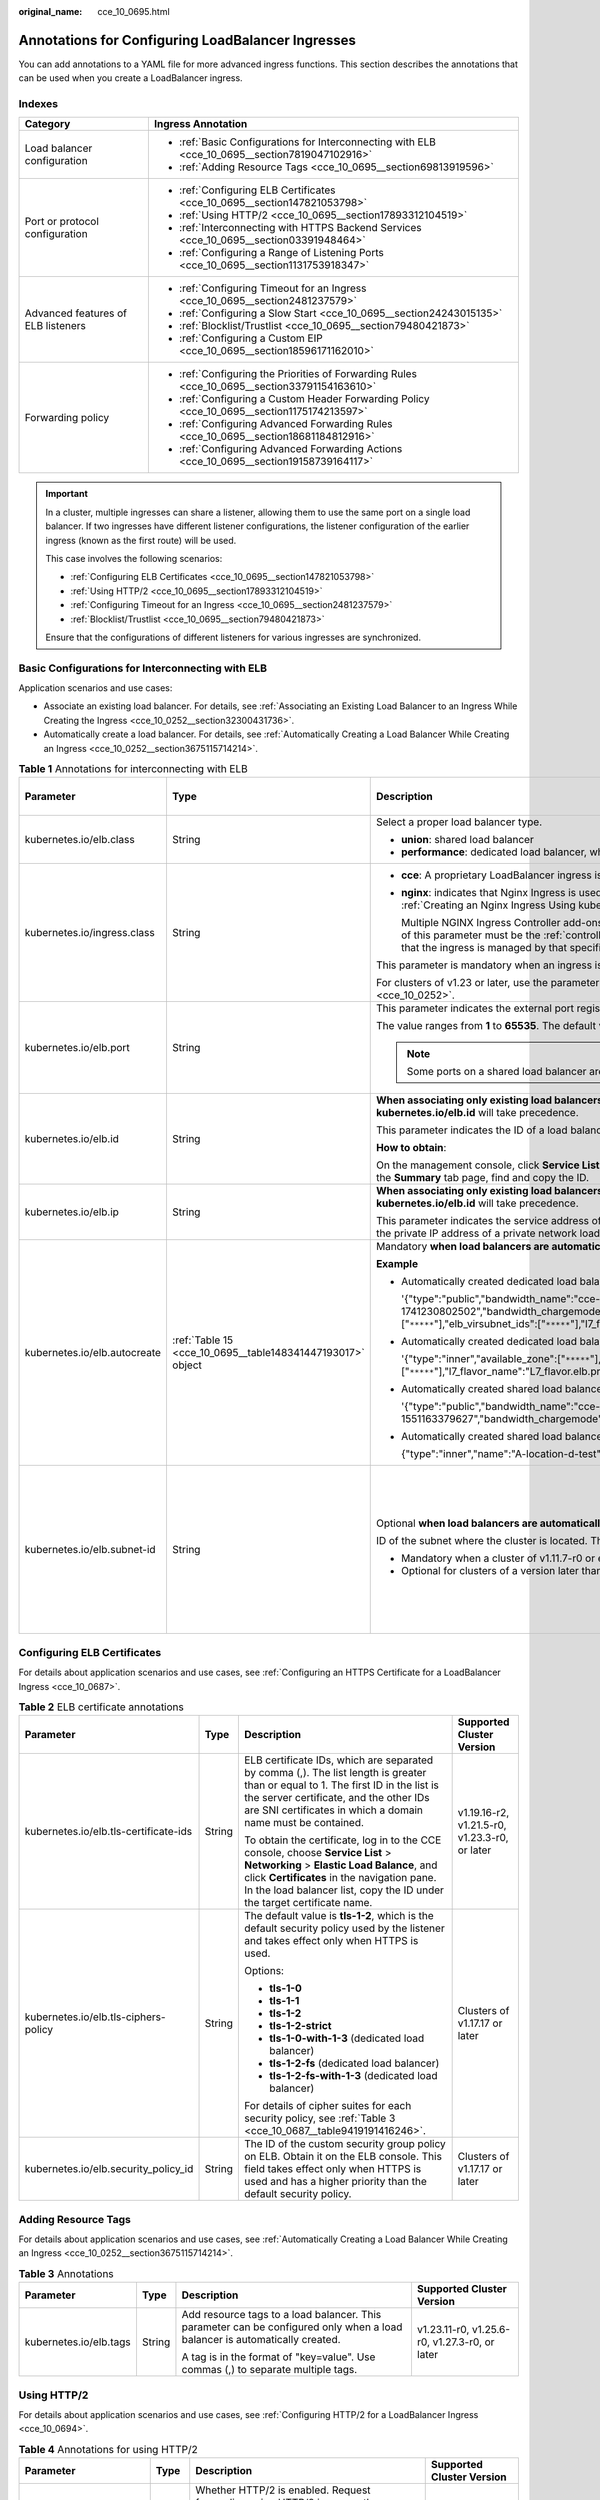 :original_name: cce_10_0695.html

.. _cce_10_0695:

Annotations for Configuring LoadBalancer Ingresses
==================================================

You can add annotations to a YAML file for more advanced ingress functions. This section describes the annotations that can be used when you create a LoadBalancer ingress.

Indexes
-------

+------------------------------------+-------------------------------------------------------------------------------------------------+
| Category                           | Ingress Annotation                                                                              |
+====================================+=================================================================================================+
| Load balancer configuration        | -  :ref:`Basic Configurations for Interconnecting with ELB <cce_10_0695__section7819047102916>` |
|                                    | -  :ref:`Adding Resource Tags <cce_10_0695__section69813919596>`                                |
+------------------------------------+-------------------------------------------------------------------------------------------------+
| Port or protocol configuration     | -  :ref:`Configuring ELB Certificates <cce_10_0695__section147821053798>`                       |
|                                    | -  :ref:`Using HTTP/2 <cce_10_0695__section17893312104519>`                                     |
|                                    | -  :ref:`Interconnecting with HTTPS Backend Services <cce_10_0695__section03391948464>`         |
|                                    | -  :ref:`Configuring a Range of Listening Ports <cce_10_0695__section1131753918347>`            |
+------------------------------------+-------------------------------------------------------------------------------------------------+
| Advanced features of ELB listeners | -  :ref:`Configuring Timeout for an Ingress <cce_10_0695__section2481237579>`                   |
|                                    | -  :ref:`Configuring a Slow Start <cce_10_0695__section24243015135>`                            |
|                                    | -  :ref:`Blocklist/Trustlist <cce_10_0695__section79480421873>`                                 |
|                                    | -  :ref:`Configuring a Custom EIP <cce_10_0695__section18596171162010>`                         |
+------------------------------------+-------------------------------------------------------------------------------------------------+
| Forwarding policy                  | -  :ref:`Configuring the Priorities of Forwarding Rules <cce_10_0695__section33791154163610>`   |
|                                    | -  :ref:`Configuring a Custom Header Forwarding Policy <cce_10_0695__section1175174213597>`     |
|                                    | -  :ref:`Configuring Advanced Forwarding Rules <cce_10_0695__section18681184812916>`            |
|                                    | -  :ref:`Configuring Advanced Forwarding Actions <cce_10_0695__section19158739164117>`          |
+------------------------------------+-------------------------------------------------------------------------------------------------+

.. important::

   In a cluster, multiple ingresses can share a listener, allowing them to use the same port on a single load balancer. If two ingresses have different listener configurations, the listener configuration of the earlier ingress (known as the first route) will be used.

   This case involves the following scenarios:

   -  :ref:`Configuring ELB Certificates <cce_10_0695__section147821053798>`
   -  :ref:`Using HTTP/2 <cce_10_0695__section17893312104519>`
   -  :ref:`Configuring Timeout for an Ingress <cce_10_0695__section2481237579>`
   -  :ref:`Blocklist/Trustlist <cce_10_0695__section79480421873>`

   Ensure that the configurations of different listeners for various ingresses are synchronized.

.. _cce_10_0695__section7819047102916:

Basic Configurations for Interconnecting with ELB
-------------------------------------------------

Application scenarios and use cases:

-  Associate an existing load balancer. For details, see :ref:`Associating an Existing Load Balancer to an Ingress While Creating the Ingress <cce_10_0252__section32300431736>`.
-  Automatically create a load balancer. For details, see :ref:`Automatically Creating a Load Balancer While Creating an Ingress <cce_10_0252__section3675115714214>`.

.. table:: **Table 1** Annotations for interconnecting with ELB

   +------------------------------+------------------------------------------------------------+-------------------------------------------------------------------------------------------------------------------------------------------------------------------------------------------------------------------------------------------------------------------------------------------------------------------------------------------------------+-------------------------------------------------------------+
   | Parameter                    | Type                                                       | Description                                                                                                                                                                                                                                                                                                                                           | Supported Cluster Version                                   |
   +==============================+============================================================+=======================================================================================================================================================================================================================================================================================================================================================+=============================================================+
   | kubernetes.io/elb.class      | String                                                     | Select a proper load balancer type.                                                                                                                                                                                                                                                                                                                   | v1.9 or later                                               |
   |                              |                                                            |                                                                                                                                                                                                                                                                                                                                                       |                                                             |
   |                              |                                                            | -  **union**: shared load balancer                                                                                                                                                                                                                                                                                                                    |                                                             |
   |                              |                                                            | -  **performance**: dedicated load balancer, which can be used only in clusters of v1.17 and later.                                                                                                                                                                                                                                                   |                                                             |
   +------------------------------+------------------------------------------------------------+-------------------------------------------------------------------------------------------------------------------------------------------------------------------------------------------------------------------------------------------------------------------------------------------------------------------------------------------------------+-------------------------------------------------------------+
   | kubernetes.io/ingress.class  | String                                                     | -  **cce**: A proprietary LoadBalancer ingress is used.                                                                                                                                                                                                                                                                                               | Only clusters of v1.21 or earlier                           |
   |                              |                                                            |                                                                                                                                                                                                                                                                                                                                                       |                                                             |
   |                              |                                                            | -  **nginx**: indicates that Nginx Ingress is used. This option is available only after NGINX Ingress Controller is installed. For details, see :ref:`Creating an Nginx Ingress Using kubectl <cce_10_0364>`.                                                                                                                                         |                                                             |
   |                              |                                                            |                                                                                                                                                                                                                                                                                                                                                       |                                                             |
   |                              |                                                            |    Multiple NGINX Ingress Controller add-ons can be installed in a single cluster if the add-on version is 2.5.4 or later. In this case, the value of this parameter must be the :ref:`controller name <cce_10_0034__li0953175016455>` customized during controller installation, indicating that the ingress is managed by that specific controller. |                                                             |
   |                              |                                                            |                                                                                                                                                                                                                                                                                                                                                       |                                                             |
   |                              |                                                            | This parameter is mandatory when an ingress is created by calling the API.                                                                                                                                                                                                                                                                            |                                                             |
   |                              |                                                            |                                                                                                                                                                                                                                                                                                                                                       |                                                             |
   |                              |                                                            | For clusters of v1.23 or later, use the parameter **ingressClassName**. For details, see :ref:`Creating a LoadBalancer Ingress Using kubectl <cce_10_0252>`.                                                                                                                                                                                          |                                                             |
   +------------------------------+------------------------------------------------------------+-------------------------------------------------------------------------------------------------------------------------------------------------------------------------------------------------------------------------------------------------------------------------------------------------------------------------------------------------------+-------------------------------------------------------------+
   | kubernetes.io/elb.port       | String                                                     | This parameter indicates the external port registered with the address of the LoadBalancer Service.                                                                                                                                                                                                                                                   | v1.9 or later                                               |
   |                              |                                                            |                                                                                                                                                                                                                                                                                                                                                       |                                                             |
   |                              |                                                            | The value ranges from **1** to **65535**. The default value is **80** for HTTP and **443** for HTTPS.                                                                                                                                                                                                                                                 |                                                             |
   |                              |                                                            |                                                                                                                                                                                                                                                                                                                                                       |                                                             |
   |                              |                                                            | .. note::                                                                                                                                                                                                                                                                                                                                             |                                                             |
   |                              |                                                            |                                                                                                                                                                                                                                                                                                                                                       |                                                             |
   |                              |                                                            |    Some ports on a shared load balancer are highly risky and blocked by default, for example, port 21.                                                                                                                                                                                                                                                |                                                             |
   +------------------------------+------------------------------------------------------------+-------------------------------------------------------------------------------------------------------------------------------------------------------------------------------------------------------------------------------------------------------------------------------------------------------------------------------------------------------+-------------------------------------------------------------+
   | kubernetes.io/elb.id         | String                                                     | **When associating only existing load balancers**, you can use either this parameter or **kubernetes.io/elb.ip**. If they conflict, **kubernetes.io/elb.id** will take precedence.                                                                                                                                                                    | v1.9 or later                                               |
   |                              |                                                            |                                                                                                                                                                                                                                                                                                                                                       |                                                             |
   |                              |                                                            | This parameter indicates the ID of a load balancer.                                                                                                                                                                                                                                                                                                   |                                                             |
   |                              |                                                            |                                                                                                                                                                                                                                                                                                                                                       |                                                             |
   |                              |                                                            | **How to obtain**:                                                                                                                                                                                                                                                                                                                                    |                                                             |
   |                              |                                                            |                                                                                                                                                                                                                                                                                                                                                       |                                                             |
   |                              |                                                            | On the management console, click **Service List**, and choose **Networking** > **Elastic Load Balance**. Click the name of the target load balancer. On the **Summary** tab page, find and copy the ID.                                                                                                                                               |                                                             |
   +------------------------------+------------------------------------------------------------+-------------------------------------------------------------------------------------------------------------------------------------------------------------------------------------------------------------------------------------------------------------------------------------------------------------------------------------------------------+-------------------------------------------------------------+
   | kubernetes.io/elb.ip         | String                                                     | **When associating only existing load balancers**, you can use either this parameter or **kubernetes.io/elb.id**. If they conflict, **kubernetes.io/elb.id** will take precedence.                                                                                                                                                                    | v1.9 or later                                               |
   |                              |                                                            |                                                                                                                                                                                                                                                                                                                                                       |                                                             |
   |                              |                                                            | This parameter indicates the service address of a load balancer. The value can be the public IP address of a public network load balancer or the private IP address of a private network load balancer.                                                                                                                                               |                                                             |
   +------------------------------+------------------------------------------------------------+-------------------------------------------------------------------------------------------------------------------------------------------------------------------------------------------------------------------------------------------------------------------------------------------------------------------------------------------------------+-------------------------------------------------------------+
   | kubernetes.io/elb.autocreate | :ref:`Table 15 <cce_10_0695__table148341447193017>` object | Mandatory **when load balancers are automatically created**.                                                                                                                                                                                                                                                                                          | v1.9 or later                                               |
   |                              |                                                            |                                                                                                                                                                                                                                                                                                                                                       |                                                             |
   |                              |                                                            | **Example**                                                                                                                                                                                                                                                                                                                                           |                                                             |
   |                              |                                                            |                                                                                                                                                                                                                                                                                                                                                       |                                                             |
   |                              |                                                            | -  Automatically created dedicated load balancer with an EIP bound:                                                                                                                                                                                                                                                                                   |                                                             |
   |                              |                                                            |                                                                                                                                                                                                                                                                                                                                                       |                                                             |
   |                              |                                                            |    '{"type":"public","bandwidth_name":"cce-bandwidth-1741230802502","bandwidth_chargemode":"traffic","bandwidth_size":5,"bandwidth_sharetype":"PER","eip_type":"5_bgp","available_zone":["``*****``"],"elb_virsubnet_ids":["``*****``"],"l7_flavor_name":"L7_flavor.elb.pro.max","l4_flavor_name":"","vip_subnet_cidr_id":"``*****``"}'               |                                                             |
   |                              |                                                            |                                                                                                                                                                                                                                                                                                                                                       |                                                             |
   |                              |                                                            | -  Automatically created dedicated load balancer with no EIP bound:                                                                                                                                                                                                                                                                                   |                                                             |
   |                              |                                                            |                                                                                                                                                                                                                                                                                                                                                       |                                                             |
   |                              |                                                            |    '{"type":"inner","available_zone":["``*****``"],"elb_virsubnet_ids":["``*****``"],"l7_flavor_name":"L7_flavor.elb.pro.max","l4_flavor_name":"","vip_subnet_cidr_id":"``*****``"}'                                                                                                                                                                  |                                                             |
   |                              |                                                            |                                                                                                                                                                                                                                                                                                                                                       |                                                             |
   |                              |                                                            | -  Automatically created shared load balancer with an EIP bound:                                                                                                                                                                                                                                                                                      |                                                             |
   |                              |                                                            |                                                                                                                                                                                                                                                                                                                                                       |                                                             |
   |                              |                                                            |    '{"type":"public","bandwidth_name":"cce-bandwidth-1551163379627","bandwidth_chargemode":"traffic,"bandwidth_size":5,"bandwidth_sharetype":"PER","eip_type":"5_bgp","name":"james"}'                                                                                                                                                                |                                                             |
   |                              |                                                            |                                                                                                                                                                                                                                                                                                                                                       |                                                             |
   |                              |                                                            | -  Automatically created shared load balancer with no EIP bound:                                                                                                                                                                                                                                                                                      |                                                             |
   |                              |                                                            |                                                                                                                                                                                                                                                                                                                                                       |                                                             |
   |                              |                                                            |    {"type":"inner","name":"A-location-d-test"}                                                                                                                                                                                                                                                                                                        |                                                             |
   +------------------------------+------------------------------------------------------------+-------------------------------------------------------------------------------------------------------------------------------------------------------------------------------------------------------------------------------------------------------------------------------------------------------------------------------------------------------+-------------------------------------------------------------+
   | kubernetes.io/elb.subnet-id  | String                                                     | Optional **when load balancers are automatically created**.                                                                                                                                                                                                                                                                                           | Mandatory for clusters of a version earlier than v1.11.7-r0 |
   |                              |                                                            |                                                                                                                                                                                                                                                                                                                                                       |                                                             |
   |                              |                                                            | ID of the subnet where the cluster is located. The value can contain 1 to 100 characters.                                                                                                                                                                                                                                                             | Discarded in clusters of a version later than v1.11.7-r0    |
   |                              |                                                            |                                                                                                                                                                                                                                                                                                                                                       |                                                             |
   |                              |                                                            | -  Mandatory when a cluster of v1.11.7-r0 or earlier is to be automatically created.                                                                                                                                                                                                                                                                  |                                                             |
   |                              |                                                            | -  Optional for clusters of a version later than v1.11.7-r0.                                                                                                                                                                                                                                                                                          |                                                             |
   +------------------------------+------------------------------------------------------------+-------------------------------------------------------------------------------------------------------------------------------------------------------------------------------------------------------------------------------------------------------------------------------------------------------------------------------------------------------+-------------------------------------------------------------+

.. _cce_10_0695__section147821053798:

Configuring ELB Certificates
----------------------------

For details about application scenarios and use cases, see :ref:`Configuring an HTTPS Certificate for a LoadBalancer Ingress <cce_10_0687>`.

.. table:: **Table 2** ELB certificate annotations

   +---------------------------------------+-----------------+---------------------------------------------------------------------------------------------------------------------------------------------------------------------------------------------------------------------------------------------------------+-----------------------------------------------+
   | Parameter                             | Type            | Description                                                                                                                                                                                                                                             | Supported Cluster Version                     |
   +=======================================+=================+=========================================================================================================================================================================================================================================================+===============================================+
   | kubernetes.io/elb.tls-certificate-ids | String          | ELB certificate IDs, which are separated by comma (,). The list length is greater than or equal to 1. The first ID in the list is the server certificate, and the other IDs are SNI certificates in which a domain name must be contained.              | v1.19.16-r2, v1.21.5-r0, v1.23.3-r0, or later |
   |                                       |                 |                                                                                                                                                                                                                                                         |                                               |
   |                                       |                 | To obtain the certificate, log in to the CCE console, choose **Service List** > **Networking** > **Elastic Load Balance**, and click **Certificates** in the navigation pane. In the load balancer list, copy the ID under the target certificate name. |                                               |
   +---------------------------------------+-----------------+---------------------------------------------------------------------------------------------------------------------------------------------------------------------------------------------------------------------------------------------------------+-----------------------------------------------+
   | kubernetes.io/elb.tls-ciphers-policy  | String          | The default value is **tls-1-2**, which is the default security policy used by the listener and takes effect only when HTTPS is used.                                                                                                                   | Clusters of v1.17.17 or later                 |
   |                                       |                 |                                                                                                                                                                                                                                                         |                                               |
   |                                       |                 | Options:                                                                                                                                                                                                                                                |                                               |
   |                                       |                 |                                                                                                                                                                                                                                                         |                                               |
   |                                       |                 | -  **tls-1-0**                                                                                                                                                                                                                                          |                                               |
   |                                       |                 | -  **tls-1-1**                                                                                                                                                                                                                                          |                                               |
   |                                       |                 | -  **tls-1-2**                                                                                                                                                                                                                                          |                                               |
   |                                       |                 | -  **tls-1-2-strict**                                                                                                                                                                                                                                   |                                               |
   |                                       |                 | -  **tls-1-0-with-1-3** (dedicated load balancer)                                                                                                                                                                                                       |                                               |
   |                                       |                 | -  **tls-1-2-fs** (dedicated load balancer)                                                                                                                                                                                                             |                                               |
   |                                       |                 | -  **tls-1-2-fs-with-1-3** (dedicated load balancer)                                                                                                                                                                                                    |                                               |
   |                                       |                 |                                                                                                                                                                                                                                                         |                                               |
   |                                       |                 | For details of cipher suites for each security policy, see :ref:`Table 3 <cce_10_0687__table9419191416246>`.                                                                                                                                            |                                               |
   +---------------------------------------+-----------------+---------------------------------------------------------------------------------------------------------------------------------------------------------------------------------------------------------------------------------------------------------+-----------------------------------------------+
   | kubernetes.io/elb.security_policy_id  | String          | The ID of the custom security group policy on ELB. Obtain it on the ELB console. This field takes effect only when HTTPS is used and has a higher priority than the default security policy.                                                            | Clusters of v1.17.17 or later                 |
   +---------------------------------------+-----------------+---------------------------------------------------------------------------------------------------------------------------------------------------------------------------------------------------------------------------------------------------------+-----------------------------------------------+

.. _cce_10_0695__section69813919596:

Adding Resource Tags
--------------------

For details about application scenarios and use cases, see :ref:`Automatically Creating a Load Balancer While Creating an Ingress <cce_10_0252__section3675115714214>`.

.. table:: **Table 3** Annotations

   +------------------------+-----------------+----------------------------------------------------------------------------------------------------------------------------+-----------------------------------------------+
   | Parameter              | Type            | Description                                                                                                                | Supported Cluster Version                     |
   +========================+=================+============================================================================================================================+===============================================+
   | kubernetes.io/elb.tags | String          | Add resource tags to a load balancer. This parameter can be configured only when a load balancer is automatically created. | v1.23.11-r0, v1.25.6-r0, v1.27.3-r0, or later |
   |                        |                 |                                                                                                                            |                                               |
   |                        |                 | A tag is in the format of "key=value". Use commas (,) to separate multiple tags.                                           |                                               |
   +------------------------+-----------------+----------------------------------------------------------------------------------------------------------------------------+-----------------------------------------------+

.. _cce_10_0695__section17893312104519:

Using HTTP/2
------------

For details about application scenarios and use cases, see :ref:`Configuring HTTP/2 for a LoadBalancer Ingress <cce_10_0694>`.

.. table:: **Table 4** Annotations for using HTTP/2

   +--------------------------------+-----------------+--------------------------------------------------------------------------------------------------------------------------------------------------------------------------------------------------------------------------------------+-----------------------------------------------------------+
   | Parameter                      | Type            | Description                                                                                                                                                                                                                          | Supported Cluster Version                                 |
   +================================+=================+======================================================================================================================================================================================================================================+===========================================================+
   | kubernetes.io/elb.http2-enable | String          | Whether HTTP/2 is enabled. Request forwarding using HTTP/2 improves the access performance between your application and the load balancer. However, the load balancer still uses HTTP/1.x to forward requests to the backend server. | v1.23.13-r0, v1.25.8-r0, v1.27.5-r0, v1.28.3-r0, or later |
   |                                |                 |                                                                                                                                                                                                                                      |                                                           |
   |                                |                 | Options:                                                                                                                                                                                                                             |                                                           |
   |                                |                 |                                                                                                                                                                                                                                      |                                                           |
   |                                |                 | -  **true**: enabled                                                                                                                                                                                                                 |                                                           |
   |                                |                 | -  **false**: disabled (default value)                                                                                                                                                                                               |                                                           |
   |                                |                 |                                                                                                                                                                                                                                      |                                                           |
   |                                |                 | Note: **HTTP/2 can be enabled or disabled only when the listener uses HTTPS.** This parameter is invalid and defaults to **false** when the listener protocol is HTTP.                                                               |                                                           |
   +--------------------------------+-----------------+--------------------------------------------------------------------------------------------------------------------------------------------------------------------------------------------------------------------------------------+-----------------------------------------------------------+

.. _cce_10_0695__section03391948464:

Interconnecting with HTTPS Backend Services
-------------------------------------------

For details about application scenarios and use cases, see :ref:`Configuring HTTPS Backend Services for a LoadBalancer Ingress <cce_10_0691>`.

.. table:: **Table 5** Annotations for interconnecting with HTTPS backend services

   +---------------------------------+--------+-------------------------------------------------------------------------------+----------------------------+
   | Parameter                       | Type   | Description                                                                   | Supported Cluster Version  |
   +=================================+========+===============================================================================+============================+
   | kubernetes.io/elb.pool-protocol | String | To interconnect with HTTPS backend services, set this parameter to **https**. | v1.23.8, v1.25.3, or later |
   +---------------------------------+--------+-------------------------------------------------------------------------------+----------------------------+

.. _cce_10_0695__section2481237579:

Configuring Timeout for an Ingress
----------------------------------

For details about application scenarios and use cases, see :ref:`Configuring Timeout for a LoadBalancer Ingress <cce_10_0730>`.

.. table:: **Table 6** Annotations for configuring timeout of an ingress

   +-------------------------------------+-----------------+------------------------------------------------------------------------------------------------------------------------------------------------------------------------------------------------------------------------------------------------------------------------------------+------------------------------------------------------------------------------------------+
   | Parameter                           | Type            | Description                                                                                                                                                                                                                                                                        | Supported Cluster Version                                                                |
   +=====================================+=================+====================================================================================================================================================================================================================================================================================+==========================================================================================+
   | kubernetes.io/elb.keepalive_timeout | String          | Timeout for client connections. If there are no requests reaching the load balancer during the timeout duration, the load balancer will disconnect the connection from the client and establish a new connection when there is a new request.                                      | Dedicated load balancers: v1.19.16-r30, v1.21.10-r10, v1.23.8-r10, v1.25.3-r10, or later |
   |                                     |                 |                                                                                                                                                                                                                                                                                    |                                                                                          |
   |                                     |                 | The value ranges from **0** to **4000** (in seconds). The default value is **60**.                                                                                                                                                                                                 | Shared load balancers: v1.23.13-r0, v1.25.8-r0, v1.27.5-r0, v1.28.3-r0, or later         |
   +-------------------------------------+-----------------+------------------------------------------------------------------------------------------------------------------------------------------------------------------------------------------------------------------------------------------------------------------------------------+------------------------------------------------------------------------------------------+
   | kubernetes.io/elb.client_timeout    | String          | Timeout for waiting for a request from a client. There are two cases:                                                                                                                                                                                                              |                                                                                          |
   |                                     |                 |                                                                                                                                                                                                                                                                                    |                                                                                          |
   |                                     |                 | -  If the client fails to send a request header to the load balancer during the timeout duration, the request will be interrupted.                                                                                                                                                 |                                                                                          |
   |                                     |                 | -  If the interval between two consecutive request bodies reaching the load balancer is greater than the timeout duration, the connection will be disconnected.                                                                                                                    |                                                                                          |
   |                                     |                 |                                                                                                                                                                                                                                                                                    |                                                                                          |
   |                                     |                 | The value ranges from **1** to **300** (in seconds). The default value is **60**.                                                                                                                                                                                                  |                                                                                          |
   +-------------------------------------+-----------------+------------------------------------------------------------------------------------------------------------------------------------------------------------------------------------------------------------------------------------------------------------------------------------+------------------------------------------------------------------------------------------+
   | kubernetes.io/elb.member_timeout    | String          | Timeout for waiting for a response from a backend server. After a request is forwarded to the backend server, if the backend server does not respond within the duration specified by **member_timeout**, the load balancer will stop waiting and return HTTP 504 Gateway Timeout. |                                                                                          |
   |                                     |                 |                                                                                                                                                                                                                                                                                    |                                                                                          |
   |                                     |                 | The value ranges from **1** to **300** (in seconds). The default value is **60**.                                                                                                                                                                                                  |                                                                                          |
   +-------------------------------------+-----------------+------------------------------------------------------------------------------------------------------------------------------------------------------------------------------------------------------------------------------------------------------------------------------------+------------------------------------------------------------------------------------------+

.. _cce_10_0695__section24243015135:

Configuring a Slow Start
------------------------

For details about application scenarios and use cases, see :ref:`Configuring a Slow Start for a LoadBalancer Ingress <cce_10_0735>`.

.. table:: **Table 7** Annotations for configuring a slow start

   +-----------------------------+-----------------+-------------------------------------------------------------------------------------------------------------------------------------------------------------------------------------------------------------------------------------------------------------+---------------------------+
   | Parameter                   | Type            | Description                                                                                                                                                                                                                                                 | Supported Cluster Version |
   +=============================+=================+=============================================================================================================================================================================================================================================================+===========================+
   | kubernetes.io/elb.slowstart | String          | Duration of slow start, in seconds.                                                                                                                                                                                                                         | v1.23 or later            |
   |                             |                 |                                                                                                                                                                                                                                                             |                           |
   |                             |                 | The slow start duration ranges from 30 to 1200.                                                                                                                                                                                                             |                           |
   |                             |                 |                                                                                                                                                                                                                                                             |                           |
   |                             |                 | -  This configuration applies only to dedicated load balancers.                                                                                                                                                                                             |                           |
   |                             |                 | -  This parameter is valid only when the allocation policy of the target Service is weighted round robin (WRR) and sticky session is disabled.                                                                                                              |                           |
   |                             |                 |                                                                                                                                                                                                                                                             |                           |
   |                             |                 | .. note::                                                                                                                                                                                                                                                   |                           |
   |                             |                 |                                                                                                                                                                                                                                                             |                           |
   |                             |                 |    The load balancer linearly increases the proportion of requests to backend servers in slow start mode. When the configured slow start duration elapses, the load balancer sends full share of requests to backend servers and exits the slow start mode. |                           |
   +-----------------------------+-----------------+-------------------------------------------------------------------------------------------------------------------------------------------------------------------------------------------------------------------------------------------------------------+---------------------------+

.. _cce_10_0695__section79480421873:

Blocklist/Trustlist
-------------------

For details about application scenarios and use cases, see :ref:`Configuring a Blocklist/Trustlist Access Policy for a LoadBalancer Ingress <cce_10_0832>`.

.. table:: **Table 8** Annotations for ELB access control

   +------------------------------+-----------------+------------------------------------------------------------------------------------------------------------------------------------------------------------------------------------------------------------------------------------------------------------------------------------------------------------+-----------------------------------------------------------+
   | Parameter                    | Type            | Description                                                                                                                                                                                                                                                                                                | Supported Cluster Version                                 |
   +==============================+=================+============================================================================================================================================================================================================================================================================================================+===========================================================+
   | kubernetes.io/elb.acl-id     | String          | -  If this parameter is not specified, CCE does not modify access control on the ELB.                                                                                                                                                                                                                      | v1.23.12-r0, v1.25.7-r0, v1.27.4-r0, v1.28.2-r0, or later |
   |                              |                 |                                                                                                                                                                                                                                                                                                            |                                                           |
   |                              |                 | -  If this parameter is left empty, all IP addresses are allowed to access the load balancer.                                                                                                                                                                                                              |                                                           |
   |                              |                 |                                                                                                                                                                                                                                                                                                            |                                                           |
   |                              |                 | -  If this parameter is set to the IP address group ID of the load balancer, access control is enabled and you need to configure an IP address blocklist or trustlist for the load balancer. Additionally, you need to configure both **kubernetes.io/elb.acl-status** and **kubernetes.io/elb.acl-type**. |                                                           |
   |                              |                 |                                                                                                                                                                                                                                                                                                            |                                                           |
   |                              |                 |    .. note::                                                                                                                                                                                                                                                                                               |                                                           |
   |                              |                 |                                                                                                                                                                                                                                                                                                            |                                                           |
   |                              |                 |       For clusters of v1.25.16-r10, v1.27.16-r10, v1.28.15-r0, v1.29.10-r0, v1.30.6-r0, v1.31.1-r0, or later, when using a dedicated load balancer, you can select a maximum of five IP address groups at a time, separated by commas (,).                                                                 |                                                           |
   |                              |                 |                                                                                                                                                                                                                                                                                                            |                                                           |
   |                              |                 |    **How to obtain**:                                                                                                                                                                                                                                                                                      |                                                           |
   |                              |                 |                                                                                                                                                                                                                                                                                                            |                                                           |
   |                              |                 |    Log in to the console. In the **Service List**, choose **Networking** > **Elastic Load Balance**. On the Network Console, choose **Elastic Load Balance** > **IP Address Groups** and copy the **ID** of the target IP address group.                                                                   |                                                           |
   +------------------------------+-----------------+------------------------------------------------------------------------------------------------------------------------------------------------------------------------------------------------------------------------------------------------------------------------------------------------------------+-----------------------------------------------------------+
   | kubernetes.io/elb.acl-status | String          | Access control status. This parameter is mandatory when you configure an IP address blocklist or trustlist for a load balancer. Options:                                                                                                                                                                   | v1.23.12-r0, v1.25.7-r0, v1.27.4-r0, v1.28.2-r0, or later |
   |                              |                 |                                                                                                                                                                                                                                                                                                            |                                                           |
   |                              |                 | -  **on** or **true**: Access control is enabled.                                                                                                                                                                                                                                                          |                                                           |
   |                              |                 | -  **off** or **false**: Access control is disabled.                                                                                                                                                                                                                                                       |                                                           |
   +------------------------------+-----------------+------------------------------------------------------------------------------------------------------------------------------------------------------------------------------------------------------------------------------------------------------------------------------------------------------------+-----------------------------------------------------------+
   | kubernetes.io/elb.acl-type   | String          | IP address list type. This parameter is mandatory when you configure an IP address blocklist or trustlist for a load balancer. Options:                                                                                                                                                                    | v1.23.12-r0, v1.25.7-r0, v1.27.4-r0, v1.28.2-r0, or later |
   |                              |                 |                                                                                                                                                                                                                                                                                                            |                                                           |
   |                              |                 | -  **black**: indicates a blocklist. The selected IP address group cannot access the load balancer.                                                                                                                                                                                                        |                                                           |
   |                              |                 | -  **white**: indicates a trustlist. Only the selected IP address group can access the load balancer.                                                                                                                                                                                                      |                                                           |
   +------------------------------+-----------------+------------------------------------------------------------------------------------------------------------------------------------------------------------------------------------------------------------------------------------------------------------------------------------------------------------+-----------------------------------------------------------+

.. _cce_10_0695__section1131753918347:

Configuring a Range of Listening Ports
--------------------------------------

A custom listening port can be configured for an ingress. In this way, both ports 80 and 443 can be exposed.

For details about application scenarios and use cases, see :ref:`Configuring a Range of Listening Ports for a LoadBalancer Ingress <cce_10_0937>`.

.. table:: **Table 9** Annotations for a custom listening port

   +--------------------------------+-----------------+----------------------------------------------------------------------------------------------------------------------------------------------------------------------------------------------------------------------------------------------------------------------------------------------------------------------------------------------------------------------------------------------------------------------------------------------------+-----------------------------------------------------------+
   | Parameter                      | Type            | Description                                                                                                                                                                                                                                                                                                                                                                                                                                        | Supported Cluster Version                                 |
   +================================+=================+====================================================================================================================================================================================================================================================================================================================================================================================================================================================+===========================================================+
   | kubernetes.io/elb.listen-ports | String          | Create multiple listening ports for an ingress. The port number ranges from 1 to 65535.                                                                                                                                                                                                                                                                                                                                                            | v1.23.14-r0, v1.25.9-r0, v1.27.6-r0, v1.28.4-r0, or later |
   |                                |                 |                                                                                                                                                                                                                                                                                                                                                                                                                                                    |                                                           |
   |                                |                 | The following is an example for JSON characters:                                                                                                                                                                                                                                                                                                                                                                                                   |                                                           |
   |                                |                 |                                                                                                                                                                                                                                                                                                                                                                                                                                                    |                                                           |
   |                                |                 | .. code-block::                                                                                                                                                                                                                                                                                                                                                                                                                                    |                                                           |
   |                                |                 |                                                                                                                                                                                                                                                                                                                                                                                                                                                    |                                                           |
   |                                |                 |    kubernetes.io/elb.listen-ports: '[{"HTTP":80},{"HTTPS":443}]'                                                                                                                                                                                                                                                                                                                                                                                   |                                                           |
   |                                |                 |                                                                                                                                                                                                                                                                                                                                                                                                                                                    |                                                           |
   |                                |                 | -  Only the listening ports that comply with both HTTP and HTTPS are allowed.                                                                                                                                                                                                                                                                                                                                                                      |                                                           |
   |                                |                 | -  This function is available only for newly created ingresses in clusters of a version earlier than v1.23.18-r10, v1.25.16-r0, v1.27.16-r0, v1.28.13-r0, v1.29.8-r0, or v1.30.4-r0. Additionally, after you configure multiple listening ports, the annotations cannot be modified or deleted. In clusters of v1.23.18-r10, v1.25.16-r0, v1.27.16-r0, v1.28.13-r0, v1.29.8-r0, v1.30.4-r0, or later, the annotations can be modified and deleted. |                                                           |
   |                                |                 | -  If both **kubernetes.io/elb.listen-ports** and **kubernetes.io/elb.port** are configured, **kubernetes.io/elb.listen-ports** takes a higher priority.                                                                                                                                                                                                                                                                                           |                                                           |
   |                                |                 | -  Ingress configuration items such as the blocklist, trustlist, and timeout concurrently take effect on multiple listening ports. When HTTP/2 is enabled for an ingress, HTTP/2 takes effect only on the HTTPS port.                                                                                                                                                                                                                              |                                                           |
   +--------------------------------+-----------------+----------------------------------------------------------------------------------------------------------------------------------------------------------------------------------------------------------------------------------------------------------------------------------------------------------------------------------------------------------------------------------------------------------------------------------------------------+-----------------------------------------------------------+

.. _cce_10_0695__section33791154163610:

Configuring the Priorities of Forwarding Rules
----------------------------------------------

When ingresses use the same load balancer listener, forwarding rules can be prioritized based on the following rules:

-  Forwarding rules of different ingresses: The rules are sorted based on the priorities (ranging from 1 to 1000) of the **kubernetes.io/elb.ingress-order** annotation. A smaller value indicates a higher priority.
-  Forwarding rules of an ingress: If the **kubernetes.io/elb.rule-priority-enabled** annotation is set to **true**, the forwarding rules are sorted based on the sequence in which they are added during ingress creation. A forwarding rule added earlier indicates a higher priority. If the **kubernetes.io/elb.rule-priority-enabled** annotation is not configured, the default sorting of the forwarding rules on the load balancer will be used.

If the preceding annotations are not configured, the default sorting of the forwarding rules on the load balancer will be used, regardless of whether the forwarding rules are of the same ingress or different ingresses under the same load balancer listener.

For details about application scenarios and use cases, see :ref:`Configuring the Priorities of Forwarding Rules for LoadBalancer Ingresses <cce_10_0939>`.

.. table:: **Table 10** Annotations for configuring the priorities of forwarding rules

   +-----------------------------------------+-----------------+----------------------------------------------------------------------------------------------------------------------------------------------------------------------------------------------------------------------------------------------------------------------------------------------+-------------------------------------------------------------------------+
   | Parameter                               | Type            | Description                                                                                                                                                                                                                                                                                  | Supported Cluster Version                                               |
   +=========================================+=================+==============================================================================================================================================================================================================================================================================================+=========================================================================+
   | kubernetes.io/elb.ingress-order         | String          | Specifies the sequence of forwarding rules of different ingresses. The value ranges from 1 to 1000. A smaller value indicates a higher priority. The priority of a forwarding rule must be unique under the same load balancer listener.                                                     | v1.23.15-r0, v1.25.10-r0, v1.27.7-r0, v1.28.5-r0, v1.29.1-r10, or later |
   |                                         |                 |                                                                                                                                                                                                                                                                                              |                                                                         |
   |                                         |                 | This parameter is available only for dedicated load balancers.                                                                                                                                                                                                                               |                                                                         |
   |                                         |                 |                                                                                                                                                                                                                                                                                              |                                                                         |
   |                                         |                 | .. note::                                                                                                                                                                                                                                                                                    |                                                                         |
   |                                         |                 |                                                                                                                                                                                                                                                                                              |                                                                         |
   |                                         |                 |    When this annotation is configured, the **kubernetes.io/elb.rule-priority-enabled** annotation is enabled by default. The forwarding rules of each ingress will be sorted.                                                                                                                |                                                                         |
   +-----------------------------------------+-----------------+----------------------------------------------------------------------------------------------------------------------------------------------------------------------------------------------------------------------------------------------------------------------------------------------+-------------------------------------------------------------------------+
   | kubernetes.io/elb.rule-priority-enabled | String          | This parameter can only be set to **true**, indicating to sort the forwarding rules of an ingress. The priorities of the forwarding rules are determined based on the sequence in which they are added during ingress creation. A forwarding rule added earlier indicates a higher priority. |                                                                         |
   |                                         |                 |                                                                                                                                                                                                                                                                                              |                                                                         |
   |                                         |                 | If this parameter is not configured, the default sorting of the forwarding rules on the load balancer will be used. After this parameter is enabled, it cannot be disabled.                                                                                                                  |                                                                         |
   |                                         |                 |                                                                                                                                                                                                                                                                                              |                                                                         |
   |                                         |                 | This parameter is available only for dedicated load balancers.                                                                                                                                                                                                                               |                                                                         |
   +-----------------------------------------+-----------------+----------------------------------------------------------------------------------------------------------------------------------------------------------------------------------------------------------------------------------------------------------------------------------------------+-------------------------------------------------------------------------+

.. _cce_10_0695__section1175174213597:

Configuring a Custom Header Forwarding Policy
---------------------------------------------

For details about application scenarios and use cases, see :ref:`Configuring a Custom Header Forwarding Policy for a LoadBalancer Ingress <cce_10_0896>`.

.. table:: **Table 11** Annotations for configuring a custom header forwarding policy

   +-------------------------------------------+-----------------+----------------------------------------------------------------------------------------------------------------------------------------------------------------------------------------------------------------------------------------------------+------------------------------------------------------------------------+
   | Parameter                                 | Type            | Description                                                                                                                                                                                                                                        | Supported Cluster Version                                              |
   +===========================================+=================+====================================================================================================================================================================================================================================================+========================================================================+
   | kubernetes.io/elb.headers.\ *${svc_name}* | String          | Custom header of the Service associated with an ingress. *${svc_name}* is the Service name.                                                                                                                                                        | v1.23.16-r0, v1.25.11-r0, v1.27.8-r0, v1.28.6-r0, v1.29.2-r0, or later |
   |                                           |                 |                                                                                                                                                                                                                                                    |                                                                        |
   |                                           |                 | Format: a JSON string, for example, {"key": "test", "values": ["value1", "value2"]}                                                                                                                                                                |                                                                        |
   |                                           |                 |                                                                                                                                                                                                                                                    |                                                                        |
   |                                           |                 | -  **key/value** indicates the key-value pair of the custom header. A maximum of eight values can be configured.                                                                                                                                   |                                                                        |
   |                                           |                 |                                                                                                                                                                                                                                                    |                                                                        |
   |                                           |                 |    Enter 1 to 40 characters for a key. Only letters, digits, hyphens (-), and underscores (_) are allowed.                                                                                                                                         |                                                                        |
   |                                           |                 |                                                                                                                                                                                                                                                    |                                                                        |
   |                                           |                 |    Enter 1 to 128 characters for a value. Asterisks (``*``) and question marks (?) are allowed, but spaces and double quotation marks are not allowed. An asterisk can match zero or more characters, and a question mark can match one character. |                                                                        |
   |                                           |                 |                                                                                                                                                                                                                                                    |                                                                        |
   |                                           |                 | -  Either a custom header or grayscale release can be configured.                                                                                                                                                                                  |                                                                        |
   |                                           |                 |                                                                                                                                                                                                                                                    |                                                                        |
   |                                           |                 | -  Enter 1 to 51 characters for *${svc_name}*.                                                                                                                                                                                                     |                                                                        |
   +-------------------------------------------+-----------------+----------------------------------------------------------------------------------------------------------------------------------------------------------------------------------------------------------------------------------------------------+------------------------------------------------------------------------+

.. _cce_10_0695__section18596171162010:

Configuring a Custom EIP
------------------------

For details about application scenarios and use cases, see :ref:`Configuring a Custom EIP for a LoadBalancer Ingress <cce_10_0925>`.

.. table:: **Table 12** Annotations of custom EIP configurations

   +---------------------------------+-----------------+------------------------------------------------------------+-------------------------------------------------------------------------------------+
   | Parameter                       | Type            | Description                                                | Supported Cluster Version                                                           |
   +=================================+=================+============================================================+=====================================================================================+
   | kubernetes.io/elb.custom-eip-id | String          | ID of the custom EIP, which can be seen on the EIP console | v1.23.18-r0, v1.25.13-r0, v1.27.10-r0, v1.28.8-r0, v1.29.4-r0, v1.30.1-r0, or later |
   |                                 |                 |                                                            |                                                                                     |
   |                                 |                 | The EIP must be bindable.                                  |                                                                                     |
   +---------------------------------+-----------------+------------------------------------------------------------+-------------------------------------------------------------------------------------+

.. _cce_10_0695__section18681184812916:

Configuring Advanced Forwarding Rules
-------------------------------------

For details about application scenarios and use cases, see :ref:`Configuring Advanced Forwarding Rules for a LoadBalancer Ingress <cce_10_0940>`.

.. table:: **Table 13** Annotations for advanced forwarding rules

   +----------------------------------------------+-----------------+---------------------------------------------------------------------------------------------------------------------------------------------------------------------------------------------------------------------------------------------------------------------------------------------------------------------------------------------------------------------------------------------------------------------------------------------------+---------------------------------------------------------------------------------------+
   | Parameter                                    | Type            | Description                                                                                                                                                                                                                                                                                                                                                                                                                                       | Supported Cluster Version                                                             |
   +==============================================+=================+===================================================================================================================================================================================================================================================================================================================================================================================================================================================+=======================================================================================+
   | kubernetes.io/elb.conditions.\ *${svc_name}* | String          | Configure an advanced forwarding rule. *${svc_name}* indicates the Service name, which can contain a maximum of 51 characters.                                                                                                                                                                                                                                                                                                                    | v1.23.18-r10, v1.25.16-r0, v1.27.16-r0, v1.28.13-r0, v1.29.8-r0, v1.30.4-r0, or later |
   |                                              |                 |                                                                                                                                                                                                                                                                                                                                                                                                                                                   |                                                                                       |
   |                                              |                 | If the annotation value is set to *[]*, the advanced forwarding rule will be deleted.                                                                                                                                                                                                                                                                                                                                                             |                                                                                       |
   |                                              |                 |                                                                                                                                                                                                                                                                                                                                                                                                                                                   |                                                                                       |
   |                                              |                 | The annotation value is a JSON array. For details, see :ref:`Table 2 <cce_10_0940__table18956183913383>`.                                                                                                                                                                                                                                                                                                                                         |                                                                                       |
   |                                              |                 |                                                                                                                                                                                                                                                                                                                                                                                                                                                   |                                                                                       |
   |                                              |                 | .. important::                                                                                                                                                                                                                                                                                                                                                                                                                                    |                                                                                       |
   |                                              |                 |                                                                                                                                                                                                                                                                                                                                                                                                                                                   |                                                                                       |
   |                                              |                 |    NOTICE:                                                                                                                                                                                                                                                                                                                                                                                                                                        |                                                                                       |
   |                                              |                 |                                                                                                                                                                                                                                                                                                                                                                                                                                                   |                                                                                       |
   |                                              |                 |    -  Due to ELB API restrictions, a **kubernetes.io/elb.conditions.**\ *{svcName}* can contain a maximum of 10 key-value pairs.                                                                                                                                                                                                                                                                                                                  |                                                                                       |
   |                                              |                 |    -  The rules in a condition array are connected by an AND relationship, while the values in the same rule block are connected by an OR relationship. For example, if both Method and QueryString are configured, the target traffic can be distributed only when both rules are met. However, if the Method value is GET or POST, the target traffic can be distributed only when both rules are met and the Method value must be GET or POST. |                                                                                       |
   +----------------------------------------------+-----------------+---------------------------------------------------------------------------------------------------------------------------------------------------------------------------------------------------------------------------------------------------------------------------------------------------------------------------------------------------------------------------------------------------------------------------------------------------+---------------------------------------------------------------------------------------+

.. _cce_10_0695__section19158739164117:

Configuring Advanced Forwarding Actions
---------------------------------------

For details about application scenarios and use cases, see :ref:`Configuring Advanced Forwarding Actions for a LoadBalancer Ingress <cce_10_0949>`.

.. table:: **Table 14** Annotations for configuring advanced forwarding actions

   +-------------------------------------------+-----------------+---------------------------------------------------------------------------------------------------------------------------------------------------------------+---------------------------------------------------------------------------------------------------------------------------------------------------------+
   | Parameter                                 | Type            | Description                                                                                                                                                   | Supported Cluster Version                                                                                                                               |
   +===========================================+=================+===============================================================================================================================================================+=========================================================================================================================================================+
   | kubernetes.io/elb.actions.\ *${svc_name}* | String          | Advanced forwarding action of the Service associated with an ingress. *${svc_name}* indicates the Service name, which can contain a maximum of 51 characters. | The forwarding actions supported by clusters vary depending on the cluster version. For details, see :ref:`Table 1 <cce_10_0949__table17914047164212>`. |
   |                                           |                 |                                                                                                                                                               |                                                                                                                                                         |
   |                                           |                 | The annotation value is a JSON array. If it is set to *[]*, the advanced forwarding action will be deleted.                                                   |                                                                                                                                                         |
   |                                           |                 |                                                                                                                                                               |                                                                                                                                                         |
   |                                           |                 | The following advanced forwarding actions are supported:                                                                                                      |                                                                                                                                                         |
   |                                           |                 |                                                                                                                                                               |                                                                                                                                                         |
   |                                           |                 | -  :ref:`Return a fixed response <cce_10_0949__section1848134064919>`                                                                                         |                                                                                                                                                         |
   |                                           |                 | -  :ref:`Limit traffic <cce_10_0949__section1026923902417>`                                                                                                   |                                                                                                                                                         |
   |                                           |                 | -  :ref:`Customize a backend server group <cce_10_0949__section8498141262>`                                                                                   |                                                                                                                                                         |
   +-------------------------------------------+-----------------+---------------------------------------------------------------------------------------------------------------------------------------------------------------+---------------------------------------------------------------------------------------------------------------------------------------------------------+

Parameters for Automatically Creating a Load Balancer
-----------------------------------------------------

.. _cce_10_0695__table148341447193017:

.. table:: **Table 15** elb.autocreate data structure

   +-----------------------+---------------------------------------+------------------+-----------------------------------------------------------------------------------------------------------------------------------------------------------------------------------------------------------------------------------------------------------------------------------------------------------------------------------------------------------------------------------------------------------------------------------------------------------------------------+
   | Parameter             | Mandatory                             | Type             | Description                                                                                                                                                                                                                                                                                                                                                                                                                                                                 |
   +=======================+=======================================+==================+=============================================================================================================================================================================================================================================================================================================================================================================================================================================================================+
   | name                  | No                                    | String           | Name of the automatically created load balancer.                                                                                                                                                                                                                                                                                                                                                                                                                            |
   |                       |                                       |                  |                                                                                                                                                                                                                                                                                                                                                                                                                                                                             |
   |                       |                                       |                  | The value can contain 1 to 64 characters. Only letters, digits, underscores (_), hyphens (-), and periods (.) are allowed.                                                                                                                                                                                                                                                                                                                                                  |
   |                       |                                       |                  |                                                                                                                                                                                                                                                                                                                                                                                                                                                                             |
   |                       |                                       |                  | Default: **cce-lb+service.UID**                                                                                                                                                                                                                                                                                                                                                                                                                                             |
   +-----------------------+---------------------------------------+------------------+-----------------------------------------------------------------------------------------------------------------------------------------------------------------------------------------------------------------------------------------------------------------------------------------------------------------------------------------------------------------------------------------------------------------------------------------------------------------------------+
   | type                  | No                                    | String           | Network type of the load balancer.                                                                                                                                                                                                                                                                                                                                                                                                                                          |
   |                       |                                       |                  |                                                                                                                                                                                                                                                                                                                                                                                                                                                                             |
   |                       |                                       |                  | -  **public**: public network load balancer                                                                                                                                                                                                                                                                                                                                                                                                                                 |
   |                       |                                       |                  | -  **inner**: private network load balancer                                                                                                                                                                                                                                                                                                                                                                                                                                 |
   |                       |                                       |                  |                                                                                                                                                                                                                                                                                                                                                                                                                                                                             |
   |                       |                                       |                  | Default: **inner**                                                                                                                                                                                                                                                                                                                                                                                                                                                          |
   +-----------------------+---------------------------------------+------------------+-----------------------------------------------------------------------------------------------------------------------------------------------------------------------------------------------------------------------------------------------------------------------------------------------------------------------------------------------------------------------------------------------------------------------------------------------------------------------------+
   | bandwidth_name        | Yes for public network load balancers | String           | Bandwidth name. The default value is **cce-bandwidth-**\ ``******``.                                                                                                                                                                                                                                                                                                                                                                                                        |
   |                       |                                       |                  |                                                                                                                                                                                                                                                                                                                                                                                                                                                                             |
   |                       |                                       |                  | The value can contain 1 to 64 characters. Only letters, digits, underscores (_), hyphens (-), and periods (.) are allowed.                                                                                                                                                                                                                                                                                                                                                  |
   +-----------------------+---------------------------------------+------------------+-----------------------------------------------------------------------------------------------------------------------------------------------------------------------------------------------------------------------------------------------------------------------------------------------------------------------------------------------------------------------------------------------------------------------------------------------------------------------------+
   | bandwidth_chargemode  | No                                    | String           | Bandwidth mode.                                                                                                                                                                                                                                                                                                                                                                                                                                                             |
   |                       |                                       |                  |                                                                                                                                                                                                                                                                                                                                                                                                                                                                             |
   |                       |                                       |                  | -  **traffic**: billed by traffic                                                                                                                                                                                                                                                                                                                                                                                                                                           |
   |                       |                                       |                  |                                                                                                                                                                                                                                                                                                                                                                                                                                                                             |
   |                       |                                       |                  | Default: **traffic**                                                                                                                                                                                                                                                                                                                                                                                                                                                        |
   +-----------------------+---------------------------------------+------------------+-----------------------------------------------------------------------------------------------------------------------------------------------------------------------------------------------------------------------------------------------------------------------------------------------------------------------------------------------------------------------------------------------------------------------------------------------------------------------------+
   | bandwidth_size        | Yes for public network load balancers | Integer          | Bandwidth size. The value ranges from 1 Mbit/s to 2000 Mbit/s by default. Configure this parameter based on the bandwidth range allowed in your region.                                                                                                                                                                                                                                                                                                                     |
   |                       |                                       |                  |                                                                                                                                                                                                                                                                                                                                                                                                                                                                             |
   |                       |                                       |                  | The minimum increment for bandwidth adjustment varies depending on the bandwidth range.                                                                                                                                                                                                                                                                                                                                                                                     |
   |                       |                                       |                  |                                                                                                                                                                                                                                                                                                                                                                                                                                                                             |
   |                       |                                       |                  | -  The minimum increment is 1 Mbit/s if the allowed bandwidth does not exceed 300 Mbit/s.                                                                                                                                                                                                                                                                                                                                                                                   |
   |                       |                                       |                  | -  The minimum increment is 50 Mbit/s if the allowed bandwidth ranges from 300 Mbit/s to 1000 Mbit/s.                                                                                                                                                                                                                                                                                                                                                                       |
   |                       |                                       |                  | -  The minimum increment is 500 Mbit/s if the allowed bandwidth exceeds 1000 Mbit/s.                                                                                                                                                                                                                                                                                                                                                                                        |
   +-----------------------+---------------------------------------+------------------+-----------------------------------------------------------------------------------------------------------------------------------------------------------------------------------------------------------------------------------------------------------------------------------------------------------------------------------------------------------------------------------------------------------------------------------------------------------------------------+
   | bandwidth_sharetype   | Yes for public network load balancers | String           | Bandwidth sharing mode.                                                                                                                                                                                                                                                                                                                                                                                                                                                     |
   |                       |                                       |                  |                                                                                                                                                                                                                                                                                                                                                                                                                                                                             |
   |                       |                                       |                  | -  **PER**: dedicated bandwidth                                                                                                                                                                                                                                                                                                                                                                                                                                             |
   +-----------------------+---------------------------------------+------------------+-----------------------------------------------------------------------------------------------------------------------------------------------------------------------------------------------------------------------------------------------------------------------------------------------------------------------------------------------------------------------------------------------------------------------------------------------------------------------------+
   | eip_type              | Yes for public network load balancers | String           | EIP type.                                                                                                                                                                                                                                                                                                                                                                                                                                                                   |
   |                       |                                       |                  |                                                                                                                                                                                                                                                                                                                                                                                                                                                                             |
   |                       |                                       |                  | -  **5_bgp**: dynamic BGP                                                                                                                                                                                                                                                                                                                                                                                                                                                   |
   |                       |                                       |                  |                                                                                                                                                                                                                                                                                                                                                                                                                                                                             |
   |                       |                                       |                  | The specific type varies with regions. For details, see the EIP console.                                                                                                                                                                                                                                                                                                                                                                                                    |
   +-----------------------+---------------------------------------+------------------+-----------------------------------------------------------------------------------------------------------------------------------------------------------------------------------------------------------------------------------------------------------------------------------------------------------------------------------------------------------------------------------------------------------------------------------------------------------------------------+
   | vip_subnet_cidr_id    | No                                    | String           | The ID of the IPv4 subnet where the load balancer resides. This subnet is used to allocate IP addresses for the load balancer to provide external services. The IPv4 subnet must belong to the cluster's VPC.                                                                                                                                                                                                                                                               |
   |                       |                                       |                  |                                                                                                                                                                                                                                                                                                                                                                                                                                                                             |
   |                       |                                       |                  | If this parameter is not specified, the load balancer and the cluster will be in the same subnet by default.                                                                                                                                                                                                                                                                                                                                                                |
   |                       |                                       |                  |                                                                                                                                                                                                                                                                                                                                                                                                                                                                             |
   |                       |                                       |                  | This field can be specified only for clusters of v1.21 or later.                                                                                                                                                                                                                                                                                                                                                                                                            |
   |                       |                                       |                  |                                                                                                                                                                                                                                                                                                                                                                                                                                                                             |
   |                       |                                       |                  | **How to Obtain**                                                                                                                                                                                                                                                                                                                                                                                                                                                           |
   |                       |                                       |                  |                                                                                                                                                                                                                                                                                                                                                                                                                                                                             |
   |                       |                                       |                  | Log in to the VPC console. In the navigation pane, choose **Subnets**. Filter the target subnet by the cluster's VPC name, click the subnet name, and copy the **IPv4 Subnet ID** on the **Summary** tab page.                                                                                                                                                                                                                                                              |
   +-----------------------+---------------------------------------+------------------+-----------------------------------------------------------------------------------------------------------------------------------------------------------------------------------------------------------------------------------------------------------------------------------------------------------------------------------------------------------------------------------------------------------------------------------------------------------------------------+
   | ipv6_vip_virsubnet_id | No                                    | String           | The ID of the IPv6 subnet where the load balancer is deployed. IPv6 must be enabled for the subnet.                                                                                                                                                                                                                                                                                                                                                                         |
   |                       |                                       |                  |                                                                                                                                                                                                                                                                                                                                                                                                                                                                             |
   |                       |                                       |                  | This parameter is available only for dedicated load balancers.                                                                                                                                                                                                                                                                                                                                                                                                              |
   |                       |                                       |                  |                                                                                                                                                                                                                                                                                                                                                                                                                                                                             |
   |                       |                                       |                  | **How to Obtain**                                                                                                                                                                                                                                                                                                                                                                                                                                                           |
   |                       |                                       |                  |                                                                                                                                                                                                                                                                                                                                                                                                                                                                             |
   |                       |                                       |                  | Log in to the VPC console. In the navigation pane, choose **Subnets**. Filter the target subnet by the cluster's VPC name, click the subnet name, and copy the **Network ID** on the **Summary** tab page.                                                                                                                                                                                                                                                                  |
   +-----------------------+---------------------------------------+------------------+-----------------------------------------------------------------------------------------------------------------------------------------------------------------------------------------------------------------------------------------------------------------------------------------------------------------------------------------------------------------------------------------------------------------------------------------------------------------------------+
   | elb_virsubnet_ids     | No                                    | Array of strings | The network ID of the subnet where the load balancer is located. This subnet is used to allocate IP addresses for accessing the backend server. If this parameter is not specified, the subnet specified by **vip_subnet_cidr_id** will be used by default. Load balancers occupy varying numbers of subnet IP addresses based on their specifications. Do not use the subnet CIDR blocks of other resources (such as clusters or nodes) as the load balancer's CIDR block. |
   |                       |                                       |                  |                                                                                                                                                                                                                                                                                                                                                                                                                                                                             |
   |                       |                                       |                  | This parameter is available only for dedicated load balancers.                                                                                                                                                                                                                                                                                                                                                                                                              |
   |                       |                                       |                  |                                                                                                                                                                                                                                                                                                                                                                                                                                                                             |
   |                       |                                       |                  | Example:                                                                                                                                                                                                                                                                                                                                                                                                                                                                    |
   |                       |                                       |                  |                                                                                                                                                                                                                                                                                                                                                                                                                                                                             |
   |                       |                                       |                  | .. code-block::                                                                                                                                                                                                                                                                                                                                                                                                                                                             |
   |                       |                                       |                  |                                                                                                                                                                                                                                                                                                                                                                                                                                                                             |
   |                       |                                       |                  |    "elb_virsubnet_ids": [                                                                                                                                                                                                                                                                                                                                                                                                                                                   |
   |                       |                                       |                  |       "14567f27-8ae4-42b8-ae47-9f847a4690dd"                                                                                                                                                                                                                                                                                                                                                                                                                                |
   |                       |                                       |                  |     ]                                                                                                                                                                                                                                                                                                                                                                                                                                                                       |
   |                       |                                       |                  |                                                                                                                                                                                                                                                                                                                                                                                                                                                                             |
   |                       |                                       |                  | **How to Obtain**                                                                                                                                                                                                                                                                                                                                                                                                                                                           |
   |                       |                                       |                  |                                                                                                                                                                                                                                                                                                                                                                                                                                                                             |
   |                       |                                       |                  | Log in to the VPC console. In the navigation pane, choose **Subnets**. Filter the target subnet by the cluster's VPC name, click the subnet name, and copy the **Network ID** on the **Summary** tab page.                                                                                                                                                                                                                                                                  |
   +-----------------------+---------------------------------------+------------------+-----------------------------------------------------------------------------------------------------------------------------------------------------------------------------------------------------------------------------------------------------------------------------------------------------------------------------------------------------------------------------------------------------------------------------------------------------------------------------+
   | vip_address           | No                                    | String           | Private IP address of the load balancer. Only IPv4 addresses are supported.                                                                                                                                                                                                                                                                                                                                                                                                 |
   |                       |                                       |                  |                                                                                                                                                                                                                                                                                                                                                                                                                                                                             |
   |                       |                                       |                  | The IP address must be in the ELB CIDR block. If this parameter is not specified, an IP address will be automatically assigned from the ELB CIDR block.                                                                                                                                                                                                                                                                                                                     |
   |                       |                                       |                  |                                                                                                                                                                                                                                                                                                                                                                                                                                                                             |
   |                       |                                       |                  | This parameter is available only in clusters of v1.23.11-r0, v1.25.6-r0, v1.27.3-r0, or later versions.                                                                                                                                                                                                                                                                                                                                                                     |
   +-----------------------+---------------------------------------+------------------+-----------------------------------------------------------------------------------------------------------------------------------------------------------------------------------------------------------------------------------------------------------------------------------------------------------------------------------------------------------------------------------------------------------------------------------------------------------------------------+
   | available_zone        | Yes                                   | Array of strings | AZ where the load balancer is located.                                                                                                                                                                                                                                                                                                                                                                                                                                      |
   |                       |                                       |                  |                                                                                                                                                                                                                                                                                                                                                                                                                                                                             |
   |                       |                                       |                  | You can obtain all supported AZs by `getting the AZ list <https://docs.otc.t-systems.com/api/elb/ListAvailabilityZones.html>`__.                                                                                                                                                                                                                                                                                                                                            |
   |                       |                                       |                  |                                                                                                                                                                                                                                                                                                                                                                                                                                                                             |
   |                       |                                       |                  | This parameter is available only for dedicated load balancers.                                                                                                                                                                                                                                                                                                                                                                                                              |
   +-----------------------+---------------------------------------+------------------+-----------------------------------------------------------------------------------------------------------------------------------------------------------------------------------------------------------------------------------------------------------------------------------------------------------------------------------------------------------------------------------------------------------------------------------------------------------------------------+
   | l4_flavor_name        | No                                    | String           | Flavor name of the layer-4 load balancer. This parameter is mandatory when TCP or UDP is used.                                                                                                                                                                                                                                                                                                                                                                              |
   |                       |                                       |                  |                                                                                                                                                                                                                                                                                                                                                                                                                                                                             |
   |                       |                                       |                  | You can obtain all supported types by `getting the flavor list <https://docs.otc.t-systems.com/api/elb/ListFlavors.html>`__.                                                                                                                                                                                                                                                                                                                                                |
   |                       |                                       |                  |                                                                                                                                                                                                                                                                                                                                                                                                                                                                             |
   |                       |                                       |                  | This parameter is available only for dedicated load balancers.                                                                                                                                                                                                                                                                                                                                                                                                              |
   +-----------------------+---------------------------------------+------------------+-----------------------------------------------------------------------------------------------------------------------------------------------------------------------------------------------------------------------------------------------------------------------------------------------------------------------------------------------------------------------------------------------------------------------------------------------------------------------------+
   | l7_flavor_name        | No                                    | String           | Flavor name of the layer-7 load balancer. This parameter is mandatory when HTTP is used.                                                                                                                                                                                                                                                                                                                                                                                    |
   |                       |                                       |                  |                                                                                                                                                                                                                                                                                                                                                                                                                                                                             |
   |                       |                                       |                  | You can obtain all supported types by `getting the flavor list <https://docs.otc.t-systems.com/api/elb/ListFlavors.html>`__.                                                                                                                                                                                                                                                                                                                                                |
   |                       |                                       |                  |                                                                                                                                                                                                                                                                                                                                                                                                                                                                             |
   |                       |                                       |                  | This parameter is available only for dedicated load balancers. Its value must match that of **l4_flavor_name**, meaning both must be either elastic specifications or fixed specifications.                                                                                                                                                                                                                                                                                 |
   +-----------------------+---------------------------------------+------------------+-----------------------------------------------------------------------------------------------------------------------------------------------------------------------------------------------------------------------------------------------------------------------------------------------------------------------------------------------------------------------------------------------------------------------------------------------------------------------------+
